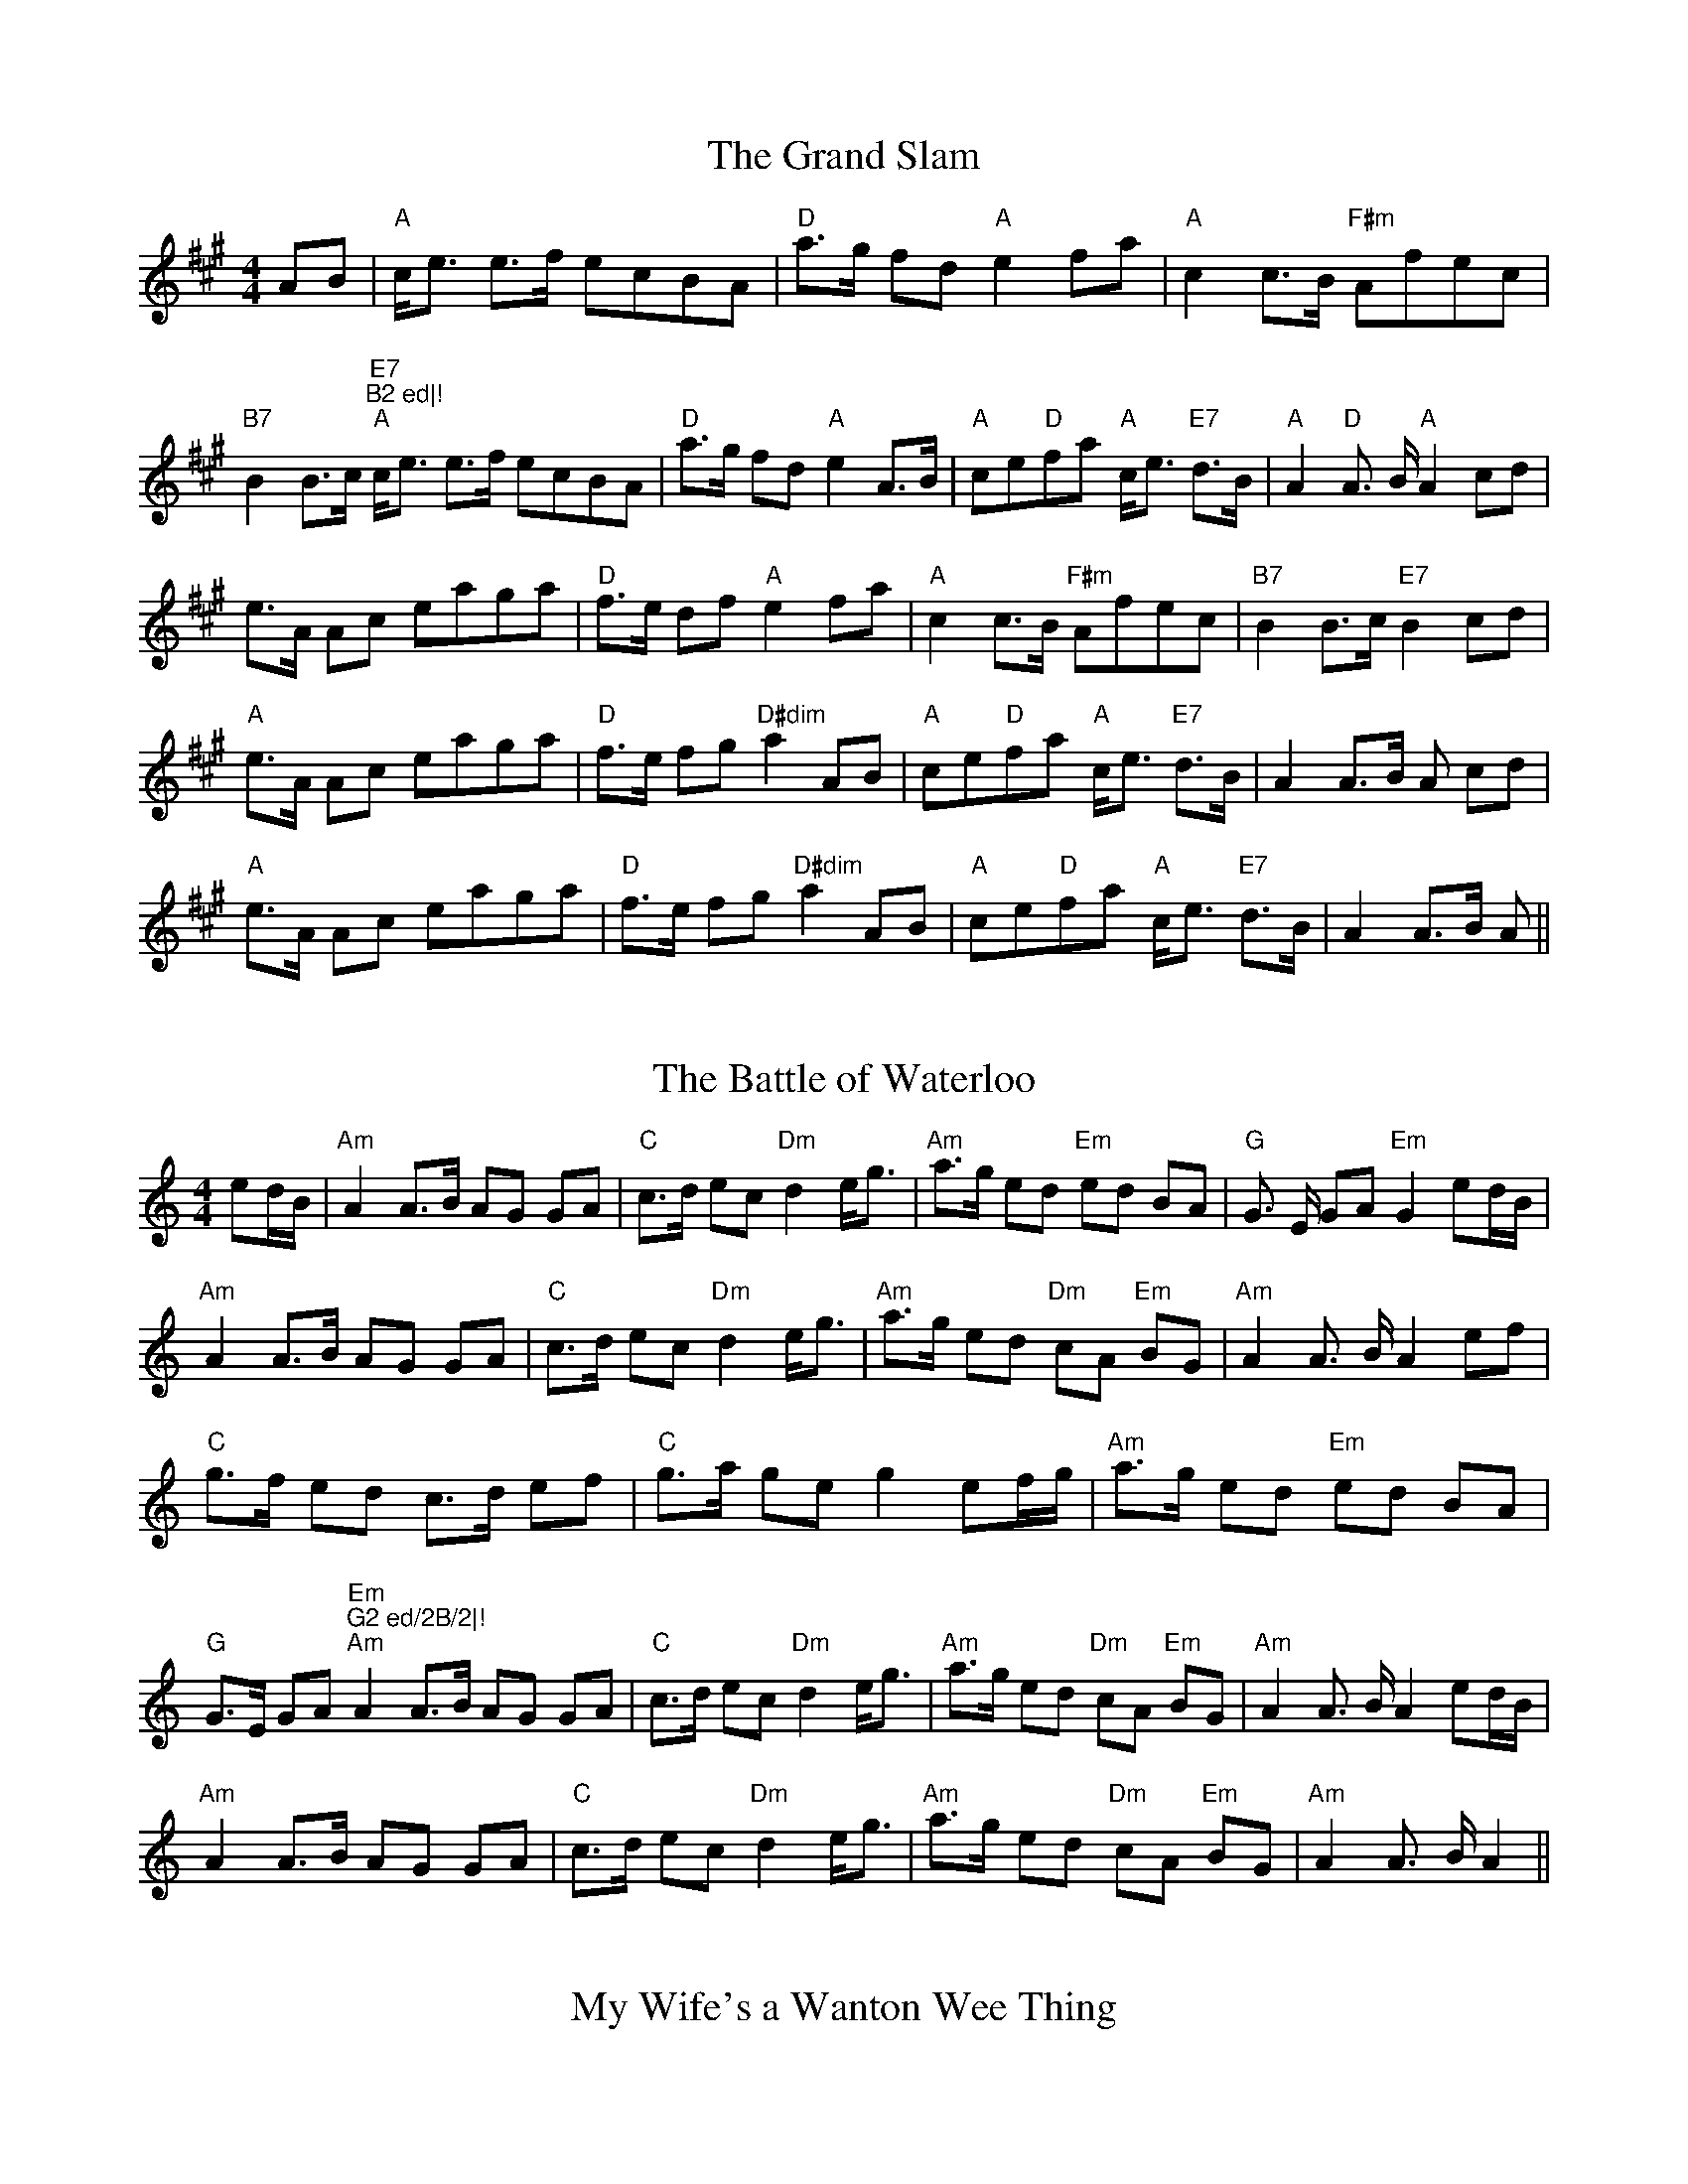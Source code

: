 X: 1
T:The Grand Slam
M:4/4
L:1/8
S:(3) As Written
R:Reel
K:A
AB|"A"c<e e>f ecBA|"D"a>g fd "A"e2 fa|"A"c2 c>B "F#m"Afec|"B7"B2 B>c "E7
"B2 ed|!
"A"c<e e>f ecBA|"D"a>g fd "A"e2 A>B|"A"ce"D"fa "A"c<e "E7"d>B|"A"A2 "D"A
>B "A" A2 cd|!
e>A Ac eaga|"D"f>e df "A"e2 fa|"A"c2 c>B "F#m"Afec|"B7"B2 B>c "E7"B2 cd|
!
"A"e>A Ac eaga|"D"f>e fg "D#dim"a2 AB|"A"ce"D"fa "A"c<e "E7"d>B|A2 A>B A
2 cd|!
"A"e>A Ac eaga|"D"f>e fg "D#dim"a2 AB|"A"ce"D"fa "A"c<e "E7"d>B|A2 A>B A
2||

X: 2
T:The Battle of Waterloo
M:4/4
L:1/8
S:(4) As Written
R:Reel
K:Am
ed/2B/2|"Am"A2 A>B AG GA|"C"c>d ec "Dm"d2 e<g|"Am"a>g ed "Em"ed BA|"G"G>
E GA "Em"G2 ed/2B/2|!
"Am"A2 A>B AG GA|"C"c>d ec "Dm"d2 e<g|"Am"a>g ed "Dm"cA "Em"BG|"Am"A2 A>
B A2 ef|!
"C"g>f ed c>d ef|"C"g>a ge g2 ef/2g/2|"Am"a>g ed "Em"ed BA|"G"G>E GA "Em
"G2 ed/2B/2|!
"Am"A2 A>B AG GA|"C"c>d ec "Dm"d2 e<g|"Am"a>g ed "Dm"cA "Em"BG|"Am"A2 A>
B A2  ed/2B/2|!
"Am"A2 A>B AG GA|"C"c>d ec "Dm"d2 e<g|"Am"a>g ed "Dm"cA "Em"BG|"Am"A2 A>
B A2||

X: 3
T: My Wife's a Wanton Wee Thing
M:6/8
L:1/8
S:
R:Jig
K:D

X: 4
T:Barley Cakes
M:6/8
L:1/8
Q:224
C:"Bremner, c. 1757"
S:Here from RSCDS Victory Book (#4), there from Gow 3rd Repository
R:Jig
N:Dance: Barley Bree (Book gives AABBB, I do AABBA
K:G
|:  c | B2G  (B/2c/2d)B | A2=F (A/2B/2c)A | B2G  (B/2c/2d)B | d3 g3 | !
        B2G  (B/2c/2d)B | A2=F ABc | dcB cBA | G3 G,2 :| !
|:  d | gag fgf | e2d B3 | gfe f2g | a3 d3 | !
        c2a B2g | ABG FED | GAB AGF | G3 G2 :| !

X: 5
T:Fiddler's Whim
M:6/8
L:1/8
R:Jig
K:D
G|"D"[F2A2] A dcB|"D"AFA f2e|"D"dAF DFA|"Em"BEE E2 [FA]|!
"D"[F2A2]A dcB|"D"AFA "G"g2 f|"A"ecA ceg|"D"fdd d2:||!
f/g/|"D"a2 f b 2f|"D"agf "G"g2 e|"A"c2 e a2 e|"A"gfe "D"f2 g|!
"D"a2 f b2 f|"D"agf "G"g2 e|"A"c2 e "(C#)"gfe|"D"d2 f d2:||!

X: 6
T:My Wife's A Wanton Wee Thing - 2nd Part
M:6/8
L:1/8
C:Trish Barker
R:Jig
K:D
z| A3 Adc|A3 A3|G3 G3 |G3 G3|A3 Adc|A3 A2 E|!
D3 =C3|D3-D2:|| z |F3 D3|F3 A3|E3 =C3|E3 G3|!
F3 D3|F3 B3|A3 G3|F3-F2 d/e/|fgf d3|fgf d3|!
efe =c3|efe =cde|fgf d3|fgf Bcd|d3 c3|dAF D2||

X: 7
T:Barley Cakes - 2nd Part
M:6/8
L:1/8
C:Trish Barker
R:Jig
K:G
||: z|G2 D G3|=F2 D F3|G2 D G3|G3 B3|G2 D G3|!
=F2 D FGA|BAG AG^F|G3 G,2:||:z| B3 A3|c2 B G3|!
edc d2 B|c3 F3|A3 G3|F3 D3|G2 G F2 F|GDB,G,2:||

X: 8
T:North of the Grampians / Taobh Tuath Nan Garbh Bheann
M:4/4
L:1/8
Q:120
C:Capt. S. Fraser
S:James G-H learnt this tune from J Hunter
R:Strathspey
K:C
F |: E>F G>A G<E E<c | E/F/G G<c c<e d2 |  E>F G>A G<E E>G | F>D B,<G, B
,/C/D F2 :| !
e>c e/f/g e<c c>f | e<c e>f e/f/g f/g/a | e>c e/f/g e<c c>e | f>d B<G B/
c/d f2 | !
e>c e/f/g e<c c>f | e<c e>f e/f/g f/g/a | (3gfe (3dcB (3cBA (3GFE | F>D
B,<G, B,/C/D F2 ||

X: 9
T:Earl of Morton's Jig
M:6/8
L:1/8
Q:112
C:William Gow
S:Beauties of Gow (Some written ornaments simplified)
R:Jig
K:C
 |: F | "C"E/F/GG cdc | "G"BAB "C"cGE | "Dm"FdF "C"EcE | "G7"dDD D2 F |
!
"C"E/F/GG cdc | "G"BAB "C"cGE | "Dm"FEF "G"DGF | "C"ECC C2 :| !
f | "C"ecc gcc | "F"acc "C"gcc | "C"ecc gcc | "G7"fdd d2f | !
"C"ecc gcc | "F"acc "C"gcc | "Dm"fef "G"dgf | "C"ecc c2 f | !
"C"ecc gcc | "F"acc "C"gcc | "C"ecc gcc | "G7"fdd d2 G/F/ | !
"C"E/F/GG cdc | "G"BAB "C"cGE | "Dm"FEF "G"DGF | "C"ECC C2 ||

X: 10
T:Durham Rangers
M:4/4
L:1/8
R:Reel
K:D
F-G| "D"ABAF A2 de|"D" fg"A"ef "D"d2dA|"G"BcdB "D"ABAF|"A7"G2 E2 E2 F-G|
!
"D"ABAF A2 de|"D"fg"A"ef "D"d2 dA|"G"BcdB "A7"ABAG| F2 D2 D2 :|!
|(ag)| "D"fefg afdf|"A" edcB Adfa|"G"g2 bg "D"f2 af|"Em"g2 e2 "A7"e2 (FG
)|!
"D"ABAF A2 de|"D"fg"A"ef "D"d2 dA|"G"BcdB "A7"ABAG|"D"F2 D2 D2 (ag)|!
| "D"fefg afdf|"A" edcB Adfa|"G"g2 bg "D"f2 af|"Em"g2 e2 "A7"e2 (FG)|!
"D"ABAF A2 de|"D"fg"A"ef "D"d2 dA|"G"BcdB "A7"ABAG|"D"F2 D2 D2||

X: 11
T:Far Frae Hame
M:C
L:1/8
R:Reel
K:G

X: 12
T:Miss Susan Cooper
M:C
L:1/8
C:R Cooper
S:James Hunter
R:Reel
K:D
(3ABc|"D"dfed "G"B2 dB|"D"A2 F-A DAFA|A-Bde fa^ga|"E7"=g2 fd "A"eAce||!
"D"dfed "G"B2 dB|"D"A2 F-A DAFA|A-Bde fafd|"A"eAce "D"d2:||!
dc|"Bm"B-cde fBBc|def^g "A"a2 gf|eAce a2 ^ga|"G"=g2 fd "A"eAce|!
"D"dfed "G"B2 dB|"D"A2 F-A DAFA|A-Bde fafd|"A7"eAce "D"d2:||

X: 13
T:Captain Campbell
M:4/4
L:1/8
Q:90
S:Hunter
R:Strathspey
D:The Driven Bow (Track 7)
K:A Minor
E<AA>B c>AB<G | D<GG>A B>d c/2B/2A/2G/2 |
E<AA>B c>Bc<e |1 d<Bg>B A2 A>G :|2 d<B g>B A2 A>B ||!
A<aa>g e>dc<e | d>eg>e d/2c/2B/2A/2 G<B |
A<aa>g e>dc<e | d<Bg>B A2 A>B | !
A<aa>g e>dc<e | d>eg>e d/2c/2B/2A/2 G<B |
c>Ad<B e>dc<e | d<Bg>B A2 A>G ||

X: 14
T:Mason's Apron
M:4/4
L:1/8
S:ABB ABB
R:Tune 4
K:A
||:ed|"A"c2 A2 ABAF|"A"EFAB dcBA|"Bm"d2 B2 BcBA|Bcde "E7"gfed|!
"A"c2 A2 ABAF|"A"EFAB dcBA|"Bm"Bcde fefa|"E7"edcB A2:||!
:ed|"A"cAeA fAeA|"A"cAeA fedc|"Bm"dBfB gBfB|dBfB "E7"gfed|!
"A"cAeA fAeA|"A"cAeA fedc|"Bm"Bcde "A"fefa|"E7"edcB "A"A2:||

X: 15
T:Corn Rigs
M:C
L:1/8
S:ABAB
R:Reel
N:transcribed from notes given at a Scottish Fiddling workshop , November
N:1997.  The workshop was run by the Sydney Scottish Fiddlers, for more
N:information contact Trish Barker +61 2 9416 2402
N:Tune has no repeat
H:Chris Duncan Workshop - Nov 9
Z:Tim Barker, Nov 9
K:D
A||:d2 de f2 ed|cBcd e2 A2|d2 de fgfe|d2a2a2A2|!
d2 de gfed|cBcd e2 A2|BcdB edcB|A2d2d2 A||!
|d2 a2 f2 a2|cBcd e2 A2|d2 a2 fg ef|d2 a2 a2 A2|!
d2 a2 bagf|gfed c2 A2|BcdB edcB|A2 d2 d2:||

X: 16
T:Peter's Peerie Boat
M:6/8
L:1/8
C:Tom Anderson
S:AAB
R:Jig
K:D
A/2B/2c||:"D"d2 d D2 D|"G"EFG "A"ABc|"D"d2 d "Bm"Bed|"A"cAA "(C#)"ABc|!
"D"d2 d D2 D|"G"EFG "A"ABc|"D"d2 A "A"GFE|1"D"FDD DBc:|2"D"FDD D2 A|!
||:"D"d2 d f2 d|"A"c2 c e2 c|"G"B2 B dcB|"D"A3 A2 F|!"G"GFG "A"BAG|
"D"F2 A d3|"Em"E2 G B3|"A"C2 E A3|!"D"dcd fed|"A"cBc edc|{Bc}"G"B^AB "(B
)"dcB|
"D"A3 A2 F|!"G"GFG "A"BAG|"D"F2 A a2 g|"D"fed "A"Adc|"D"d3 D3||

X: 17
T:Corn Rigs - 2nd Part
M:C
L:1/8
C:Trish Barker
R:Reel
K:D
A2||:F2 FG A2 AF|E2 EF G2 E2|F2 A2 dedc|A2 c2 c2 A2|!
F2 FG BAGF|E2 A2 C2 E2|G3 G cBAG|E2 F2 F2:||:A2|!
d4 A4|e4 A4|d4 decd|A2 d2 e4|!
d2 f2 gfed|edcB A2 E2|G3 G cBAG|E2 F2 F2:||

X: 18
T:Peter's Peerie Boat - 2nd Part
M:6/8
L:1/8
C:Trish Barker
R:Jig
K:D
A/B/c||:d2 d F2 F|GAB cde|f2 f dcd|e3 cde|!
d2 d F2 F|GAB cde|f2 d cBc|1d3-d2 A:||2 d3-d2 A||!
d2 d F2 d|c2 c E2 c|B2 B G2 B|A3-A2 F|G3 E3|!
F3 D3|E3 D3|C3 A,3|d2 d F2 d|c2 c E2 c|!
B2 B G2 B|A3-A2 F|G3 E3|F3 A3|dcB Afe|([F3d3] [F2d2])||

X: 19
T:Spootiskerry
M:4/4
L:1/8
R:Reel
K:G
||:DE|"G"G2 DE GDEG|DEGA B2 AB|G2 DE GABd|"C"eged "G"B2 AB|!
G2 DE GDEG|DEGA "Em"B2 AB|"G"g2 ed "C"edBA|"G"B2 G2 G2:||!
ef|"Em"g2 eded B2|BABG "C"E2DE|"G"GA Bd "C"eged|"G"B2 A2 "D"A2 ef|!
"Em"g2 eded B2|BABG "C"E2 DE|"G"GA Bd "C"eged|"Em"B2 G2 "G"G2 ef|!
"Em"g2 eded B2|BABG "C"E2 DE|"G"GA Bd "C"eged|"Em"B2 A2 "D"A2 DE|!
G2 DE GDEG|DEGA "Em"B2 AB|"G"g2 ed "C"edBA|"G"B2 G2 G2||

X: 20
T:Staten Island
M:C
L:1/8
Z:Tim Barker, '9
K:D
||:AG|FD FG A2A2|dfed dcBA|vB2 GB uA2 FA|G2 E2 E2 AG|!
FD FG A2 A2|dfed dcBA|d2 cd efge|f2 d2 d2:||!
fg|va2 fa ug2 eg|f2 df ecAB|=c2 c2 efge|=c2 c2 efge|!
 va2 fa ug2 eg|f2 df ecAB|d2cd efge|f2 d2 d2:||

X: 21
T:De'il Among the Tailors
M:4/4
L:1/8
S:AA BBB
R:Tune 1
K:A
|:g2|"A"a2 eg "E"a2 eg|"A"a2 eg "C#"fedc|"Bm"dfBf "C#"dfBf|"E"dfba gefg|
!
"A"a2 eg "E"a2 eg|"A"a2 eg "C#"fedc|"Bm"defd "A"ecBA|"E"E2 G2 "A"A2:||!
|:ed|"A"ceAe "E"ceAe|"A"ceag "C#"fedc|"Bm"dfBf "C#"dfBf|"Bm"dfba "E"gfed
|!
"A"ceAe "G#"ceAe|"F#m"ceag "C#"fedc|"Bm"defd "A"ecBA|"E"E2 G2 "A"A2:||

X: 22
T:Staten Island - 2nd Part
M:C
L:1/8
C:James G-H
R:Hornpipe
K:D
fe|dAde f2 f2|fagf|fedA|d2 Bd d2 Ad|d2 c2 c2 d2|!
dAde f2 f2|fagf fede|f2 ed cdec|d2 [F2d2] [F2d2] :|| !
||: de|f2 df e2 ce|d2 Ad cAED|=C2 C2 EFGE|=C2 C2 EFG2|!
f2 df e2 ce|d2 AB cAEG|F2 AB cdec|d2 [F2d2] [F2d2]:||

X: 23
T: De'il Amamg the Tailors - 2nd Part
M:4/4
L:1/8
R:Reel
K:A

X: 24
T:Jig of Slurs
M:6/8
L:1/8
C:PM George, S McLennan
R:Jig
N:'Normal' tune often played in sessions
K:D

X: 25
T:Atholle Highlanders
M:6/8
L:1/8
R:Jig
K:A
"A"e3 e>cA|e>cA B>cd|e3 e>cA|"E"B>cd c>BA|!
"A"e3 e>cA|e>cA B>cd|"A"e<ae f>ed|"E"c>dB "A"A3:||!
"A"A>ce A>ce|"D"A>df A>df|"A"A>ce A>ce|"E"B>cd c>BA|!
"A"A>ce A>ce|"D"A>df A>df|"A"e<ae f>ed|"E"c>dB "A"A3:||!
"A"a>ee e>dc|a>ee e>dc|a>ee e>dc|"E"B>cd c>BA|!
"A"a>ee e>dc|a>ee e>dc|a>ee f>ed|"E"c>dB "A"A2:||!
c|"A"c>Ac c>Ac|"D"d>Bd d>Bd|"A"c>Ac c>Ac|"G"B>=GB B>=GB|!
"A"c>Ac c>Ac|"D"d>Bd d>Bd|"A"e<ae f>ed|"E"c>dB "A"A2:||!

% Output from ABC2Win  Version 2.1 f on 25/03/2001

